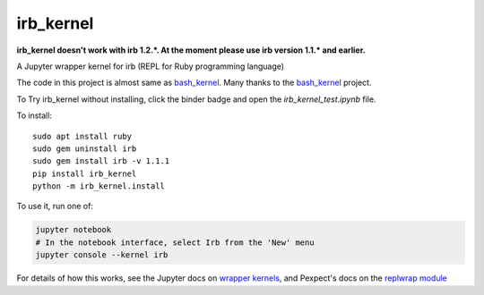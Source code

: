 irb_kernel
==========

|PyPI version shields.io|

.. |PyPI version shields.io| image:: https://img.shields.io/pypi/v/irb_kernel.svg
   :target: https://pypi.python.org/pypi/irb_kernel/
   
**irb_kernel doesn't work with irb 1.2.*. At the moment please use irb version 1.1.* and earlier.**

A Jupyter wrapper kernel for irb (REPL for Ruby programming language)

The code in this project is almost same as bash_kernel_.
Many thanks to the bash_kernel_ project.

.. _bash_kernel: https://github.com/takluyver/bash_kernel/

To Try irb_kernel without installing, click the binder badge and open the *irb_kernel_test.ipynb* file.

.. image:: https://mybinder.org/badge_logo.svg
 :target: https://mybinder.org/v2/gh/PyDataOsaka/irb_kernel/master


To install::

    sudo apt install ruby
    sudo gem uninstall irb
    sudo gem install irb -v 1.1.1
    pip install irb_kernel
    python -m irb_kernel.install

To use it, run one of:

.. code:: shell

    jupyter notebook
    # In the notebook interface, select Irb from the 'New' menu
    jupyter console --kernel irb

For details of how this works, see the Jupyter docs on `wrapper kernels
<http://jupyter-client.readthedocs.org/en/latest/wrapperkernels.html>`_, and
Pexpect's docs on the `replwrap module
<http://pexpect.readthedocs.org/en/latest/api/replwrap.html>`_
